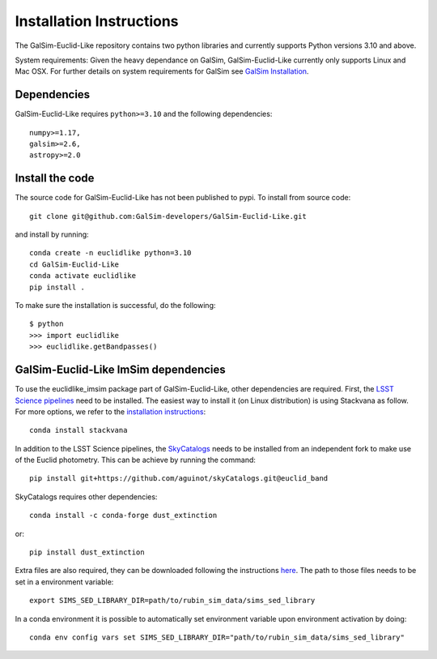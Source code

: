 Installation Instructions
=========================
The GalSim-Euclid-Like repository contains two python libraries and currently supports Python versions 3.10 and above.

System requirements: Given the heavy dependance on GalSim, GalSim-Euclid-Like currently only supports Linux and Mac OSX. For 
further details on system requirements for GalSim see `GalSim Installation <https://github.com/GalSim-developers/GalSim/blob/main/INSTALL.rst>`_.

Dependencies
------------

GalSim-Euclid-Like requires ``python>=3.10`` and the following dependencies::

    numpy>=1.17,
    galsim>=2.6,
    astropy>=2.0
                                                                              
Install the code
---------------

The source code for GalSim-Euclid-Like has not been published to pypi. To install from source code::

    git clone git@github.com:GalSim-developers/GalSim-Euclid-Like.git

and install by running::

    conda create -n euclidlike python=3.10
    cd GalSim-Euclid-Like
    conda activate euclidlike
    pip install .

To make sure the installation is successful, do the following::

    $ python
    >>> import euclidlike
    >>> euclidlike.getBandpasses()

GalSim-Euclid-Like ImSim dependencies
-------------------------------------

To use the euclidlike_imsim package part of GalSim-Euclid-Like, other dependencies are required.
First, the `LSST Science pipelines <https://pipelines.lsst.io/index.html#>`_ need to be installed. The easiest way to install it (on Linux distribution) is using Stackvana as follow. For more options, we refer to the `installation instructions <https://pipelines.lsst.io/index.html#installation>`_::

    conda install stackvana

In addition to the LSST Science pipelines, the `SkyCatalogs <https://lsstdesc.org/skyCatalogs/>`_ needs to be installed from an independent fork to make use of the Euclid photometry. This can be achieve by running the command::

    pip install git+https://github.com/aguinot/skyCatalogs.git@euclid_band

SkyCatalogs requires other dependencies::

    conda install -c conda-forge dust_extinction

or::

    pip install dust_extinction

Extra files are also required, they can be downloaded following the instructions `here <https://lsstdesc.org/imSim/install.html#install-needed-data-files>`_. The path to those files needs to be set in a environment variable::

    export SIMS_SED_LIBRARY_DIR=path/to/rubin_sim_data/sims_sed_library

In a conda environment it is possible to automatically set environment variable upon environment activation by doing::

    conda env config vars set SIMS_SED_LIBRARY_DIR="path/to/rubin_sim_data/sims_sed_library"
